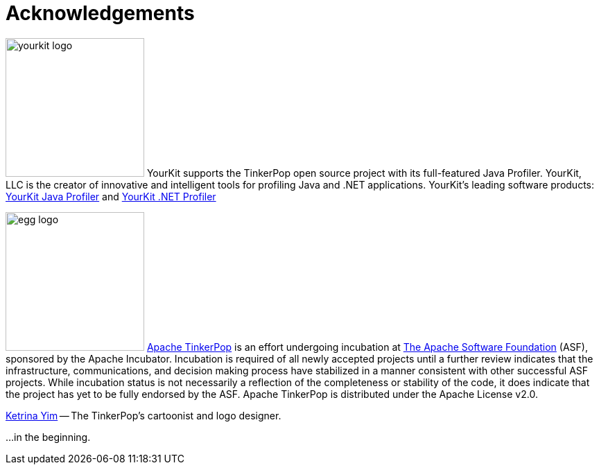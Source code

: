 ////
Licensed to the Apache Software Foundation (ASF) under one or more
contributor license agreements.  See the NOTICE file distributed with
this work for additional information regarding copyright ownership.
The ASF licenses this file to You under the Apache License, Version 2.0
(the "License"); you may not use this file except in compliance with
the License.  You may obtain a copy of the License at

  http://www.apache.org/licenses/LICENSE-2.0

Unless required by applicable law or agreed to in writing, software
distributed under the License is distributed on an "AS IS" BASIS,
WITHOUT WARRANTIES OR CONDITIONS OF ANY KIND, either express or implied.
See the License for the specific language governing permissions and
limitations under the License.
////
[[acknowledgements]]
Acknowledgements
================

image:yourkit-logo.png[width=200,float=left] YourKit supports the TinkerPop open source project with its full-featured Java Profiler. YourKit, LLC is the creator of innovative and intelligent tools for profiling Java and .NET applications. YourKit's leading software products: link:http://www.yourkit.com/java/profiler/index.jsp[YourKit Java Profiler] and link:http://www.yourkit.com/.net/profiler/index.jsp[YourKit .NET Profiler]

image:egg-logo.png[width=200,float=left] link:http://incubator.apache.org/projects/tinkerpop.html[Apache TinkerPop] is an effort undergoing incubation at link:http://apache.org[The Apache Software Foundation] (ASF), sponsored by the Apache Incubator. Incubation is required of all newly accepted projects until a further review indicates that the infrastructure, communications, and decision making process have stabilized in a manner consistent with other successful ASF projects. While incubation status is not necessarily a reflection of the completeness or stability of the code, it does indicate that the project has yet to be fully endorsed by the ASF. Apache TinkerPop is distributed under the Apache License v2.0.

link:http://ketrinayim.com[Ketrina Yim] -- The TinkerPop's cartoonist and logo designer.

...in the beginning. 
